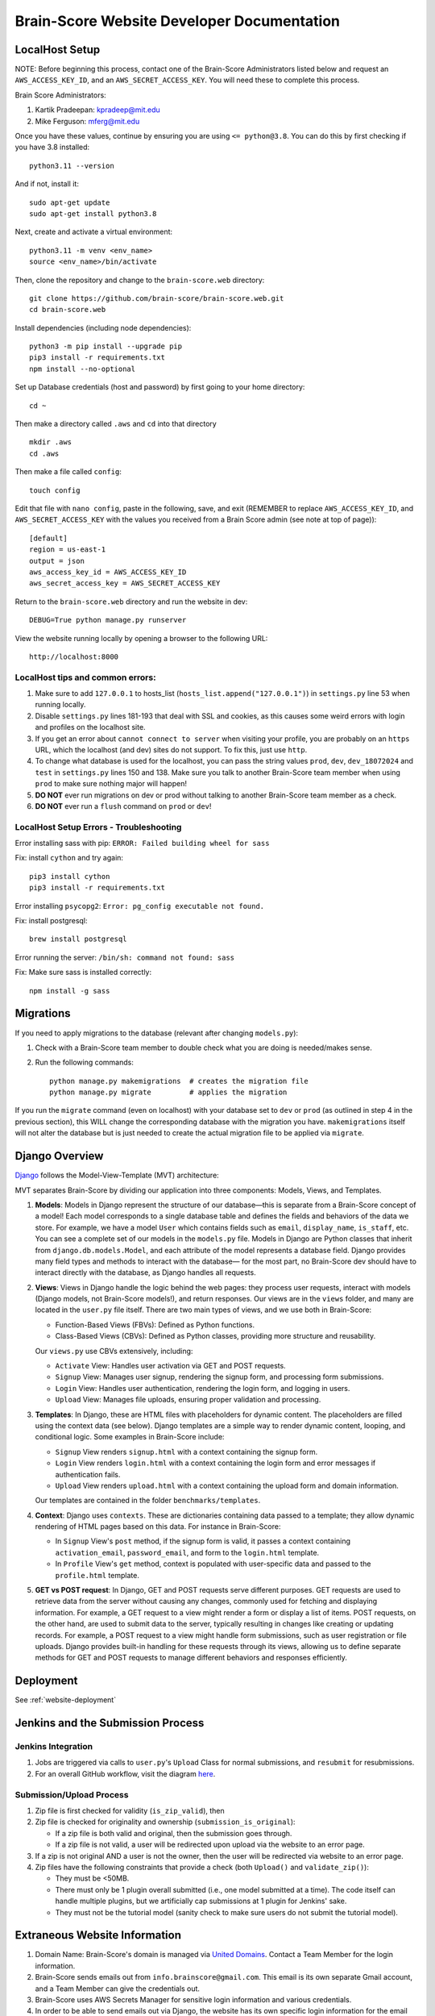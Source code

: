 .. _interface:

Brain-Score Website Developer Documentation
###########################################

.. image:: http://brain-score-jenkins.com:8080/buildStatus/icon?job=web/web_daily_test
    :target: http://brain-score-jenkins.com:8080/buildStatus/icon?job=web/web_daily_test

LocalHost Setup
***************

NOTE: Before beginning this process, contact one of the Brain-Score Administrators listed below and request an
``AWS_ACCESS_KEY_ID``, and an ``AWS_SECRET_ACCESS_KEY``.  You will need these to complete this process.

Brain Score Administrators:

1. Kartik Pradeepan: kpradeep@mit.edu
2. Mike Ferguson: mferg@mit.edu

Once you have these values, continue by ensuring you are using ``<= python@3.8``. You can do this by first checking if you have 3.8 installed::

    python3.11 --version

And if not, install it::

    sudo apt-get update
    sudo apt-get install python3.8

Next, create and activate a virtual environment::

    python3.11 -m venv <env_name>
    source <env_name>/bin/activate

Then, clone the repository and change to the ``brain-score.web`` directory::

    git clone https://github.com/brain-score/brain-score.web.git
    cd brain-score.web

Install dependencies (including node dependencies)::

    python3 -m pip install --upgrade pip
    pip3 install -r requirements.txt
    npm install --no-optional

Set up Database credentials (host and password) by first going to your home directory::

    cd ~

Then make a directory called ``.aws`` and ``cd`` into that directory ::

    mkdir .aws
    cd .aws

Then make a file called ``config``::

    touch config

Edit that file with ``nano config``, paste in the following, save, and exit (REMEMBER to replace ``AWS_ACCESS_KEY_ID``,
and ``AWS_SECRET_ACCESS_KEY`` with the values you received from a Brain Score admin (see note at top of page))::

    [default]
    region = us-east-1
    output = json
    aws_access_key_id = AWS_ACCESS_KEY_ID
    aws_secret_access_key = AWS_SECRET_ACCESS_KEY

Return to the ``brain-score.web`` directory and run the website in dev::

    DEBUG=True python manage.py runserver

View the website running locally by opening a browser to the following URL::

    http://localhost:8000


LocalHost tips and common errors:
=================================

1. Make sure to add ``127.0.0.1`` to hosts_list (``hosts_list.append("127.0.0.1")``) in ``settings.py`` line 53 when running locally.
2. Disable ``settings.py`` lines 181-193 that deal with SSL and cookies, as this causes some weird errors with login and profiles on the localhost site.
3. If you get an error about ``cannot connect to server`` when visiting your profile, you are probably on an ``https`` URL, which the localhost (and dev) sites do not support. To fix this, just use ``http``.
4. To change what database is used for the localhost, you can pass the string values ``prod``, ``dev``, ``dev_18072024`` and ``test`` in ``settings.py`` lines 150 and 138.
   Make sure you talk to another Brain-Score team member when using ``prod`` to make sure nothing major will happen!
5. **DO NOT** ever run migrations on dev or prod without talking to another Brain-Score team member as a check.
6. **DO NOT** ever run a ``flush`` command on ``prod`` or ``dev``!

LocalHost Setup Errors - Troubleshooting
========================================

Error installing sass with pip: ``ERROR: Failed building wheel for sass``

Fix: install ``cython`` and try again::

    pip3 install cython
    pip3 install -r requirements.txt

Error installing ``psycopg2``: ``Error: pg_config executable not found.``

Fix: install postgresql::

    brew install postgresql

Error running the server: ``/bin/sh: command not found: sass``

Fix: Make sure sass is installed correctly::

    npm install -g sass


Migrations
**********

If you need to apply migrations to the database (relevant after changing ``models.py``):

1. Check with a Brain-Score team member to double check what you are doing is needed/makes sense.
2. Run the following commands::

    python manage.py makemigrations  # creates the migration file
    python manage.py migrate         # applies the migration

If you run the ``migrate`` command (even on localhost) with your database set to ``dev`` or ``prod`` (as outlined in step 4 in the previous section), this WILL change the corresponding database with the migration you have. ``makemigrations`` itself will not alter the database but is just needed to create the actual migration file to be applied via ``migrate``.


Django Overview
***************

`Django <https://www.djangoproject.com>`_ follows the Model-View-Template (MVT) architecture:

MVT separates Brain-Score by dividing our application into three components: Models, Views, and Templates.

1. **Models**:
   Models in Django represent the structure of our database—this is separate from a Brain-Score concept of a model!
   Each model corresponds to a single database table and defines the fields and behaviors of the data we store.
   For example, we have a model ``User`` which contains fields such as ``email``, ``display_name``, ``is_staff``, etc. You can
   see a complete set of our models in the ``models.py`` file. Models in Django are Python classes that inherit from
   ``django.db.models.Model``, and each attribute of the model represents a database field. Django provides many field types
   and methods to interact with the database— for the most part, no Brain-Score dev should have to interact directly with
   the database, as Django handles all requests.

2. **Views**:
   Views in Django handle the logic behind the web pages:
   they process user requests, interact with models (Django models, not Brain-Score models!), and return responses. Our views
   are in the ``views`` folder, and many are located in the ``user.py`` file itself.
   There are two main types of views, and we use both in Brain-Score:

   * Function-Based Views (FBVs): Defined as Python functions.
   * Class-Based Views (CBVs): Defined as Python classes, providing more structure and reusability.

   Our ``views.py`` use CBVs extensively, including:

   * ``Activate`` View: Handles user activation via GET and POST requests.
   * ``Signup`` View: Manages user signup, rendering the signup form, and processing form submissions.
   * ``Login`` View: Handles user authentication, rendering the login form, and logging in users.
   * ``Upload`` View: Manages file uploads, ensuring proper validation and processing.

3. **Templates**:
   In Django, these are HTML files with placeholders for dynamic content. The placeholders are filled using
   the context data (see below). Django templates are a simple way to render dynamic content, looping, and conditional
   logic. Some examples in Brain-Score include:

   * ``Signup`` View renders ``signup.html`` with a context containing the signup form.
   * ``Login`` View renders ``login.html`` with a context containing the login form and error messages if authentication fails.
   * ``Upload`` View renders ``upload.html`` with a context containing the upload form and domain information.

   Our templates are contained in the folder ``benchmarks/templates``.

4. **Context**:
   Django uses ``contexts``. These are dictionaries containing data passed to a template; they allow dynamic
   rendering of HTML pages based on this data. For instance in Brain-Score:

   * In ``Signup`` View's ``post`` method, if the signup form is valid, it passes a context containing ``activation_email``,
     ``password_email``, and form to the ``login.html`` template.
   * In ``Profile`` View's ``get`` method, context is populated with user-specific data and passed to the ``profile.html`` template.

5. **GET vs POST request**:
   In Django, GET and POST requests serve different purposes. GET requests are used to retrieve data
   from the server without causing any changes, commonly used for fetching and displaying information. For example, a
   GET request to a view might render a form or display a list of items. POST requests, on the other hand, are used to
   submit data to the server, typically resulting in changes like creating or updating records. For example, a
   POST request to a view might handle form submissions, such as user registration or file uploads. Django provides
   built-in handling for these requests through its views, allowing us to define separate methods for GET and POST
   requests to manage different behaviors and responses efficiently.


Deployment
**********

See :ref:`website-deployment`

Jenkins and the Submission Process
**********************************

Jenkins Integration
===================

1. Jobs are triggered via calls to ``user.py``'s ``Upload`` Class for normal submissions, and ``resubmit`` for resubmissions.
2. For an overall GitHub workflow, visit the diagram `here <https://github.com/brain-score/vision/blob/master/docs/source/modules/brainscore_submission.png>`_.

Submission/Upload Process
=========================

1. Zip file is first checked for validity (``is_zip_valid``), then
2. Zip file is checked for originality and ownership (``submission_is_original``):

   * If a zip file is both valid and original, then the submission goes through.
   * If a zip file is not valid, a user will be redirected upon upload via the website to an error page.
3. If a zip is not original AND a user is not the owner, then the user will be redirected via website to an error page.
4. Zip files have the following constraints that provide a check (both ``Upload()`` and ``validate_zip()``):

   * They must be <50MB.
   * There must only be 1 plugin overall submitted (i.e., one model submitted at a time). The code itself can handle multiple plugins, but we artificially cap submissions at 1 plugin for Jenkins' sake.
   * They must not be the tutorial model (sanity check to make sure users do not submit the tutorial model).

Extraneous Website Information
******************************

1. Domain Name: Brain-Score's domain is managed via `United Domains <https://www.uniteddomains.com>`_. Contact a Team Member for the login information.
2. Brain-Score sends emails out from ``info.brainscore@gmail.com``. This email is its own separate Gmail account, and a Team Member can give the credentials out.
3. Brain-Score uses AWS Secrets Manager for sensitive login information and various credentials.
4. In order to be able to send emails out via Django, the website has its own specific login information for the email address mentioned in #2 above. See lines 57-59 of ``settings.py`` for more information.






